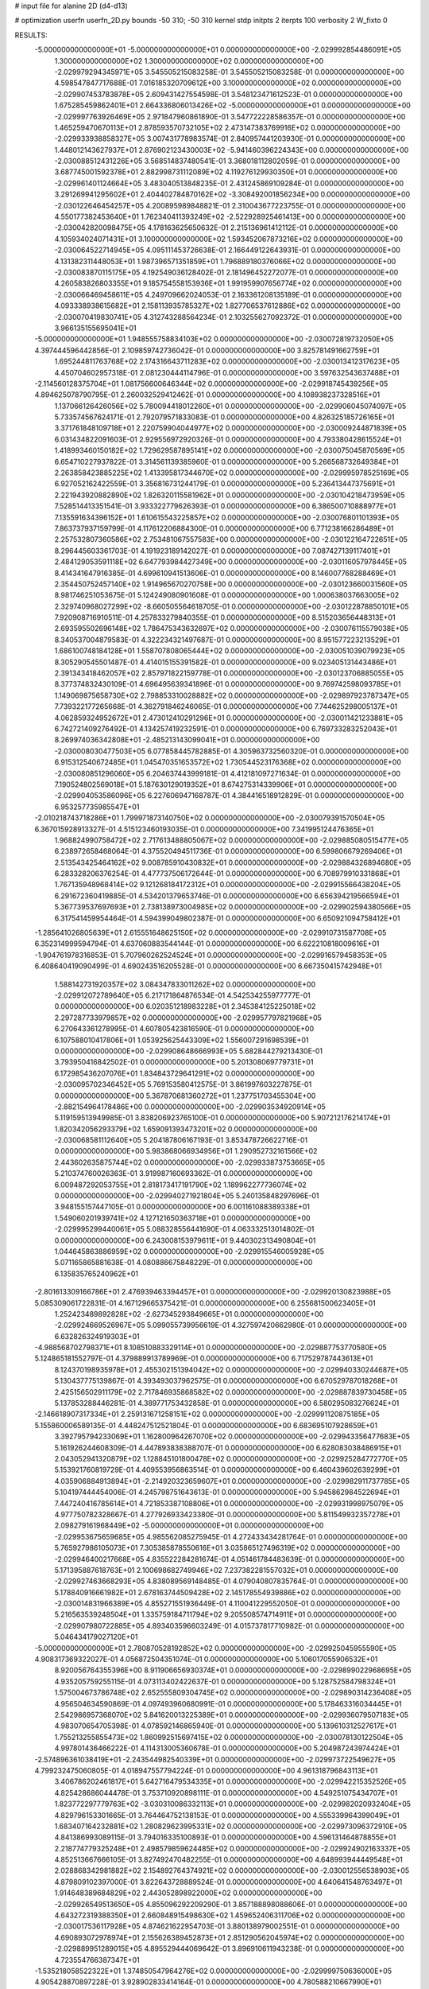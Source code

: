 # input file for alanine 2D (d4-d13)

# optimization
userfn       userfn_2D.py
bounds       -50 310; -50 310
kernel       stdp
initpts      2
iterpts      100
verbosity    2
W_fixto      0


RESULTS:
 -5.000000000000000E+01 -5.000000000000000E+01  0.000000000000000E+00      -2.029992854486091E+05
  1.300000000000000E+02  1.300000000000000E+02  0.000000000000000E+00      -2.029979294345971E+05       3.545505215083258E-01  3.545505215083258E-01       0.000000000000000E+00  4.598547847717688E-01
  7.016185320709612E+00  3.100000000000000E+02  0.000000000000000E+00      -2.029907453783878E+05       2.609431427554598E-01  3.548123471612523E-01       0.000000000000000E+00  1.675285459862401E+01
  2.664336806013426E+02 -5.000000000000000E+01  0.000000000000000E+00      -2.029997763926469E+05       2.971847960861890E-01  3.547722228586357E-01       0.000000000000000E+00  1.465259470670113E+01
  2.878593570732105E+02  2.473147383769916E+02  0.000000000000000E+00      -2.029933938858327E+05       3.007431778983574E-01  2.840957441203930E-01       0.000000000000000E+00  1.448012143627937E+01
  2.876902123430003E+02 -5.941460396224343E+00  0.000000000000000E+00      -2.030088512431226E+05       3.568514837480541E-01  3.368018112802059E-01       0.000000000000000E+00  3.687745001592378E+01
  2.882998731112089E+02  4.119276129930350E+01  0.000000000000000E+00      -2.029961401124664E+05       3.483040513848235E-01  2.431245869109284E-01       0.000000000000000E+00  3.291269941295602E+01
  2.404402784870162E+02 -3.308492001856234E+00  0.000000000000000E+00      -2.030122646454257E+05       4.200895989848821E-01  2.310043677223755E-01       0.000000000000000E+00  4.550177382453640E+01
  1.762340411393249E+02 -2.522928925461413E+00  0.000000000000000E+00      -2.030042820098475E+05       4.178163625650632E-01  2.215136961412112E-01       0.000000000000000E+00  4.105934024071431E+01
  3.100000000000000E+02  1.593452067873216E+02  0.000000000000000E+00      -2.030064522714945E+05       4.095111453726638E-01  2.166449122643931E-01       0.000000000000000E+00  4.131382311448053E+01
  1.987396571351859E+01  1.796889180376066E+02  0.000000000000000E+00      -2.030083870115175E+05       4.192549036128402E-01  2.181496452272077E-01       0.000000000000000E+00  4.260583826803355E+01
  9.185754558153936E+01  1.991959907656774E+02  0.000000000000000E+00      -2.030066469458611E+05       4.249709662024053E-01  2.163361208135189E-01       0.000000000000000E+00  4.093338938615682E+01
  2.158113935785327E+02  1.827706537612886E+02  0.000000000000000E+00      -2.030070419830741E+05       4.312743288564234E-01  2.103255627092372E-01       0.000000000000000E+00  3.966135155695041E+01
 -5.000000000000000E+01  1.948555758834103E+02  0.000000000000000E+00      -2.030072819732050E+05       4.397444596442856E-01  2.109859742736042E-01       0.000000000000000E+00  3.825781491662759E+01
  1.695244811763768E+02  2.174316643711283E+02  0.000000000000000E+00      -2.030013412317623E+05       4.450704602957318E-01  2.081230444114796E-01       0.000000000000000E+00  3.597632543637488E+01
 -2.114560128375704E+01  1.081756600646344E+02  0.000000000000000E+00      -2.029918745439256E+05       4.894625078790795E-01  2.260032529412462E-01       0.000000000000000E+00  4.108938237328516E+01
  1.137066126426056E+02  5.780094418012260E+01  0.000000000000000E+00      -2.029906045074097E+05       5.733574567624171E-01  2.792079571833083E-01       0.000000000000000E+00  4.826325185726165E+01
  3.371761848109718E+01  2.220759904044977E+02  0.000000000000000E+00      -2.030009244871839E+05       6.031434822091603E-01  2.929556972920326E-01       0.000000000000000E+00  4.793380428615524E+01
  1.418993460150182E+02  1.729629587895141E+02  0.000000000000000E+00      -2.030075045870569E+05       6.654710227937822E-01  3.314561139385960E-01       0.000000000000000E+00  5.266568732649384E+01
  2.263858423885225E+02  1.413395817344670E+02  0.000000000000000E+00      -2.029995978525169E+05       6.927052162422559E-01  3.356816731244179E-01       0.000000000000000E+00  5.236413447375691E+01
  2.221943920882890E+02  1.826320115581962E+01  0.000000000000000E+00      -2.030104218473959E+05       7.528514413351541E-01  3.933322779626393E-01       0.000000000000000E+00  6.386500710888977E+01
  7.135591634396152E+01  1.610615543225857E+02  0.000000000000000E+00      -2.030076801101393E+05       7.863737937159799E-01  4.117612206884300E-01       0.000000000000000E+00  6.771238166286489E+01
  2.257532807360586E+02  2.753481067557583E+00  0.000000000000000E+00      -2.030122164722651E+05       8.296445603361703E-01  4.191923189142027E-01       0.000000000000000E+00  7.087427139117401E+01
  2.484129053591118E+02  6.647793984427349E+00  0.000000000000000E+00      -2.030116057978445E+05       8.414341647916385E-01  4.699610941513606E-01       0.000000000000000E+00  8.146007768288469E+01
  2.354450752457140E+02  1.914965670270758E+00  0.000000000000000E+00      -2.030123660031560E+05       8.981746251053675E-01  5.124249080901608E-01       0.000000000000000E+00  1.000638037663005E+02
  2.329740968027299E+02 -8.660505564618705E-01  0.000000000000000E+00      -2.030122878850101E+05       7.920908716910511E-01  4.257833279840355E-01       0.000000000000000E+00  8.515203656448313E+01
  2.693595502696148E+02  1.786475343632697E+02  0.000000000000000E+00      -2.030076115579038E+05       8.340537004879583E-01  4.322234321497687E-01       0.000000000000000E+00  8.951577223213529E+01
  1.686100748184128E+01  1.558707808065444E+02  0.000000000000000E+00      -2.030051039079923E+05       8.305290545501487E-01  4.414015155391582E-01       0.000000000000000E+00  9.023405131443486E+01
  2.391343418462057E+02  2.857971822159778E-01  0.000000000000000E+00      -2.030123706885055E+05       8.377374832430109E-01  4.696495639341896E-01       0.000000000000000E+00  9.769742598093785E+01
  1.149069875658730E+02  2.798853310028882E+02  0.000000000000000E+00      -2.029897923787347E+05       7.739322177265668E-01  4.362791846246065E-01       0.000000000000000E+00  7.744625298005137E+01
  4.062859324952672E+01  2.473012410291296E+01  0.000000000000000E+00      -2.030011421233881E+05       6.742721409276492E-01  4.134257419232591E-01       0.000000000000000E+00  6.769733283252043E+01
  8.269974036342808E+01 -2.485213143099041E+01  0.000000000000000E+00      -2.030008030477503E+05       6.077858445782885E-01  4.305963732560320E-01       0.000000000000000E+00  6.915312540672485E+01
  1.045470351653572E+02  1.730544523176368E+02  0.000000000000000E+00      -2.030080851296060E+05       6.204637443999181E-01  4.412181097271634E-01       0.000000000000000E+00  7.190524802569018E+01
  5.187630129019352E+01  8.674275314339906E+01  0.000000000000000E+00      -2.029904053586096E+05       6.227606947168787E-01  4.384416518912829E-01       0.000000000000000E+00  6.953257735985547E+01
 -2.010218743718286E+01  1.799971873140750E+02  0.000000000000000E+00      -2.030079391570504E+05       6.367015928913327E-01  4.515123460193035E-01       0.000000000000000E+00  7.341995124476365E+01
  1.968824990758472E+02  2.717613488805067E+02  0.000000000000000E+00      -2.029885080515477E+05       6.238972658468064E-01  4.375520494511736E-01       0.000000000000000E+00  6.599806679269406E+01
  2.513543425464162E+02  9.008785910430832E+01  0.000000000000000E+00      -2.029884326894680E+05       6.283328206376254E-01  4.477737506172644E-01       0.000000000000000E+00  6.708979910331868E+01
  1.767135948968414E+02  9.121268184172312E+01  0.000000000000000E+00      -2.029915566438204E+05       6.291672360419885E-01  4.534201379653746E-01       0.000000000000000E+00  6.656394219566594E+01
  5.367739537697693E+01  2.738138973004985E+02  0.000000000000000E+00      -2.029902594380566E+05       6.317541459954464E-01  4.594399049802387E-01       0.000000000000000E+00  6.650921094758412E+01
 -1.285641026805639E+01  2.615551648625150E+02  0.000000000000000E+00      -2.029910731587708E+05       6.352314999594794E-01  4.637060883544144E-01       0.000000000000000E+00  6.622210818009616E+01
 -1.904761978316853E-01  5.707960262524524E+01  0.000000000000000E+00      -2.029916579458353E+05       6.408640419090499E-01  4.690243516205528E-01       0.000000000000000E+00  6.667350415742948E+01
  1.588142731920357E+02  3.084347833011262E+02  0.000000000000000E+00      -2.029912072789640E+05       6.217171864876534E-01  4.542534255977777E-01       0.000000000000000E+00  6.020351218983228E+01
  2.345384125225018E+02  2.297287733979857E+02  0.000000000000000E+00      -2.029957797821968E+05       6.270643361278995E-01  4.607805423816590E-01       0.000000000000000E+00  6.107588010417806E+01
  1.053925625443309E+02  1.556007291698539E+01  0.000000000000000E+00      -2.029908648666993E+05       5.682844279213430E-01  3.793950416842502E-01       0.000000000000000E+00  5.201308069779731E+01
  6.172985436207076E+01  1.834843729641291E+02  0.000000000000000E+00      -2.030095702346452E+05       5.769153580412575E-01  3.861997603227875E-01       0.000000000000000E+00  5.367870681360272E+01
  1.237751703455304E+00 -2.882154964178486E+00  0.000000000000000E+00      -2.029903534920914E+05       5.119159513949985E-01  3.838206923765100E-01       0.000000000000000E+00  5.907212176214174E+01
  1.820342056293379E+02  1.659091393473201E+02  0.000000000000000E+00      -2.030068581112640E+05       5.204187806167193E-01  3.853478726622716E-01       0.000000000000000E+00  5.983868066934956E+01
  1.290952732161566E+02  2.443602635875744E+02  0.000000000000000E+00      -2.029933873753665E+05       5.210374760026363E-01  3.919987160693362E-01       0.000000000000000E+00  6.009487292053755E+01
  2.818173417191790E+02  1.189962277736074E+02  0.000000000000000E+00      -2.029940271921804E+05       5.240135848297696E-01  3.948155157447105E-01       0.000000000000000E+00  6.001161088389338E+01
  1.549060201939741E+02  4.127121650363718E+01  0.000000000000000E+00      -2.029995299440061E+05       5.088328556441690E-01  4.063332513014802E-01       0.000000000000000E+00  6.243008153979611E+01
  9.440302313490804E+01  1.044645863886959E+02  0.000000000000000E+00      -2.029915546005928E+05       5.071165865881638E-01  4.080886675848229E-01       0.000000000000000E+00  6.135835765240962E+01
 -2.801613309166786E+01  2.476939463394457E+01  0.000000000000000E+00      -2.029920130823988E+05       5.085309061722831E-01  4.167129665375421E-01       0.000000000000000E+00  6.255681500623405E+01
  1.252423489892828E+02 -2.627345293849665E+01  0.000000000000000E+00      -2.029924669526967E+05       5.099055739956619E-01  4.327597420662980E-01       0.000000000000000E+00  6.632826324919303E+01
 -4.988568702798371E+01  8.108510883329114E+01  0.000000000000000E+00      -2.029887753770580E+05       5.124865181552797E-01  4.379889913789969E-01       0.000000000000000E+00  6.717529787443613E+01
  8.124370198935978E+01  2.455302151394042E+02  0.000000000000000E+00      -2.029940330244687E+05       5.130437775139867E-01  4.393493037962575E-01       0.000000000000000E+00  6.670529787018268E+01
  2.425156502911179E+02  2.717846935868582E+02  0.000000000000000E+00      -2.029887839730458E+05       5.137853288446281E-01  4.389771753432858E-01       0.000000000000000E+00  6.580295083276624E+01
 -2.146618907317334E+01  2.259131671258151E+02  0.000000000000000E+00      -2.029991120875185E+05       5.155860006589135E-01  4.448247512521804E-01       0.000000000000000E+00  6.683695107928659E+01
  3.392795794233069E+01  1.162800964267070E+02  0.000000000000000E+00      -2.029943356477683E+05       5.161926244608309E-01  4.447893838388707E-01       0.000000000000000E+00  6.628083038486915E+01
  2.043052941320879E+02  1.128845101800478E+02  0.000000000000000E+00      -2.029925284772770E+05       5.153921760819729E-01  4.409553956863514E-01       0.000000000000000E+00  6.460439602639299E+01
  4.035906884913894E+01 -2.214920323659607E+01  0.000000000000000E+00      -2.029982911737785E+05       5.104197444454006E-01  4.245798751643613E-01       0.000000000000000E+00  5.945862984522694E+01
  7.447240416785614E+01  4.721853387108806E+01  0.000000000000000E+00      -2.029931998975079E+05       4.977750782328667E-01  4.277926933423380E-01       0.000000000000000E+00  5.811549932357278E+01
  2.098279161968449E+02 -5.000000000000000E+01  0.000000000000000E+00      -2.029953675659685E+05       4.985562085275945E-01  4.272433434281764E-01       0.000000000000000E+00  5.765927986105073E+01
  7.305385878550616E+01  3.035865127496319E+02  0.000000000000000E+00      -2.029946400217668E+05       4.835522284281674E-01  4.051461784483639E-01       0.000000000000000E+00  5.171395887618763E+01
  2.100698682749946E+02  7.237382281557032E+01  0.000000000000000E+00      -2.029927463668293E+05       4.838089569148485E-01  4.079040807835764E-01       0.000000000000000E+00  5.178840916661982E+01
  2.678163744509428E+02  2.145178554939886E+02  0.000000000000000E+00      -2.030014831966389E+05       4.855271551936449E-01  4.110041229552050E-01       0.000000000000000E+00  5.216563539248504E+01
  1.335759184711794E+02  9.205508574714911E+01  0.000000000000000E+00      -2.029907980722885E+05       4.893403596603249E-01  4.015737817710982E-01       0.000000000000000E+00  5.046434179027120E+01
 -5.000000000000000E+01  2.780870528192852E+02  0.000000000000000E+00      -2.029925045955590E+05       4.908317369322027E-01  4.056872504351074E-01       0.000000000000000E+00  5.106017055906532E+01
  8.920056764355396E+00  8.911906656930374E+01  0.000000000000000E+00      -2.029899022968695E+05       4.935205759255115E-01  4.073113402422637E-01       0.000000000000000E+00  5.128752584798324E+01
  1.575004673786748E+02  2.652555809304745E+02  0.000000000000000E+00      -2.029890314236408E+05       4.956504634590869E-01  4.097493960680991E-01       0.000000000000000E+00  5.178463316034445E+01
  2.542986957368070E+02  5.841620013225389E+01  0.000000000000000E+00      -2.029936079507183E+05       4.983070654705398E-01  4.078592146865940E-01       0.000000000000000E+00  5.139610312527617E+01
  1.755213255855473E+02  1.860992515697415E+02  0.000000000000000E+00      -2.030078130122504E+05       4.997801436466222E-01  4.114313005360678E-01       0.000000000000000E+00  5.204987243974424E+01
 -2.574896361038419E+01 -2.243544982540339E+01  0.000000000000000E+00      -2.029973722549627E+05       4.799232475060805E-01  4.018947557794224E-01       0.000000000000000E+00  4.961318796843113E+01
  3.406786202461817E+01  5.642716479534335E+01  0.000000000000000E+00      -2.029942215352526E+05       4.825428686044478E-01  3.753710920898111E-01       0.000000000000000E+00  4.549251075434707E+01
  1.823772297779763E+02 -3.030310086332113E+01  0.000000000000000E+00      -2.029982020932404E+05       4.829796153301665E-01  3.764464752138153E-01       0.000000000000000E+00  4.555339964399049E+01
  1.683407164232881E+02  1.280829623995331E+02  0.000000000000000E+00      -2.029973096372910E+05       4.841386993089115E-01  3.794016335100893E-01       0.000000000000000E+00  4.596131464878855E+01
  2.218774779325248E+01  2.498579859624485E+02  0.000000000000000E+00      -2.029924902163337E+05       4.852513667666105E-01  3.827492470482255E-01       0.000000000000000E+00  4.648993944449548E+01
  2.028868342981882E+02  2.154892764374921E+02  0.000000000000000E+00      -2.030012556538903E+05       4.879809102397000E-01  3.822643728889524E-01       0.000000000000000E+00  4.640641548763497E+01
  1.914648389684829E+02  2.443052898922000E+02  0.000000000000000E+00      -2.029926549513650E+05       4.855096292209290E-01  3.857188898088606E-01       0.000000000000000E+00  4.643272319388350E+01
  2.660848915498630E+02  1.459652406311706E+02  0.000000000000000E+00      -2.030017536117928E+05       4.874621622954703E-01  3.880138979002551E-01       0.000000000000000E+00  4.690893072978974E+01
  2.155626389452873E+01  2.851290562045974E+02  0.000000000000000E+00      -2.029889951289015E+05       4.895529444069642E-01  3.896910611943238E-01       0.000000000000000E+00  4.723554766387347E+01
 -1.535218058522322E+01  1.374850547964276E+02  0.000000000000000E+00      -2.029999750636000E+05       4.905428870897228E-01  3.928902833414164E-01       0.000000000000000E+00  4.780588210667990E+01
  6.770884319578815E+01  3.982757835047692E+00  0.000000000000000E+00      -2.030029043159588E+05       4.933800661465670E-01  3.909084796541181E-01       0.000000000000000E+00  4.735071673963467E+01
  1.294456030689958E+02  2.034999038397158E+02  0.000000000000000E+00      -2.030048431403616E+05       4.974783173058065E-01  3.917341165906276E-01       0.000000000000000E+00  4.794503166907917E+01
  1.771616274391470E+02  5.925802220883880E+01  0.000000000000000E+00      -2.029971704283884E+05       4.801309683223575E-01  3.929896850660659E-01       0.000000000000000E+00  4.612682428131032E+01
  7.232706232750314E+01  1.263843107380046E+02  0.000000000000000E+00      -2.029976865508641E+05       4.828138773748331E-01  3.931613542591408E-01       0.000000000000000E+00  4.629703791559542E+01
 -4.546242858378243E+01  2.393892325082086E+02  0.000000000000000E+00      -2.029956888952444E+05       4.854498861148617E-01  3.928559194193132E-01       0.000000000000000E+00  4.632857944685686E+01
  1.110752542306321E+02 -5.000000000000000E+01  0.000000000000000E+00      -2.029934784709979E+05       4.864586579968131E-01  3.951018169000248E-01       0.000000000000000E+00  4.691542206906505E+01
  2.443991928464733E+02  1.185528053237571E+02  0.000000000000000E+00      -2.029925384510672E+05       4.875451307566248E-01  3.972188536392999E-01       0.000000000000000E+00  4.728525106801339E+01
  4.101019481915181E+01  3.087790503266523E+02  0.000000000000000E+00      -2.029928693001776E+05       4.889470777513826E-01  3.975383463121994E-01       0.000000000000000E+00  4.732086386856215E+01
 -4.736025193008926E+01  1.277048344323798E+02  0.000000000000000E+00      -2.029973765399501E+05       4.891774680535594E-01  3.989280505645296E-01       0.000000000000000E+00  4.744209945890019E+01
 -3.523456079599592E+01  5.614566340921206E+01  0.000000000000000E+00      -2.029902443814605E+05       4.849394430640886E-01  3.998209711969918E-01       0.000000000000000E+00  4.685051914747257E+01
 -2.163886910082067E+01  2.941985640857566E+02  0.000000000000000E+00      -2.029927421774759E+05       4.866307038603652E-01  4.013252519320942E-01       0.000000000000000E+00  4.721999618115986E+01
  1.382200609770576E+02  7.615642938487619E+00  0.000000000000000E+00      -2.029941538276724E+05       4.814881423587710E-01  4.065676892645621E-01       0.000000000000000E+00  4.744645348517103E+01
  2.413554415266178E+02  1.992090101046497E+02  0.000000000000000E+00      -2.030046013924751E+05       4.835978526382675E-01  4.076605089439475E-01       0.000000000000000E+00  4.784916659335564E+01
  1.007042356325273E+02  1.434678386976513E+02  0.000000000000000E+00      -2.030024534062551E+05       4.857035879134999E-01  4.091677919801350E-01       0.000000000000000E+00  4.838839871443921E+01
  1.789699973634775E+02  2.631707734937372E+01  0.000000000000000E+00      -2.030062545478411E+05       4.879601402421826E-01  4.100144926317782E-01       0.000000000000000E+00  4.887996277266549E+01
  8.472993783606388E+01  7.514469001240852E+01  0.000000000000000E+00      -2.029892021926750E+05       4.882052789271270E-01  4.108394211157798E-01       0.000000000000000E+00  4.897284708028241E+01
  1.058613252061387E+02  2.256608569521621E+02  0.000000000000000E+00      -2.029989243317748E+05       4.897442139667377E-01  4.118459831527883E-01       0.000000000000000E+00  4.933604194640591E+01
  5.635571420561701E+00  2.073520691950840E+02  0.000000000000000E+00      -2.030043437972770E+05       4.914671635726885E-01  4.137542988128542E-01       0.000000000000000E+00  5.000373785236204E+01
  6.531660867513821E+01  2.253503244989264E+02  0.000000000000000E+00      -2.030001667555797E+05       4.942870576697810E-01  4.134581115965487E-01       0.000000000000000E+00  5.027135649912055E+01
  2.853210859469722E+02 -2.994621983097176E+01  0.000000000000000E+00      -2.030068130802107E+05       4.934434217317073E-01  4.154457906579120E-01       0.000000000000000E+00  5.048190805452991E+01
  2.807884264783172E+02  7.139982946346575E+01  0.000000000000000E+00      -2.029898999370835E+05       4.952344075649046E-01  4.175909803745705E-01       0.000000000000000E+00  5.131854912454631E+01